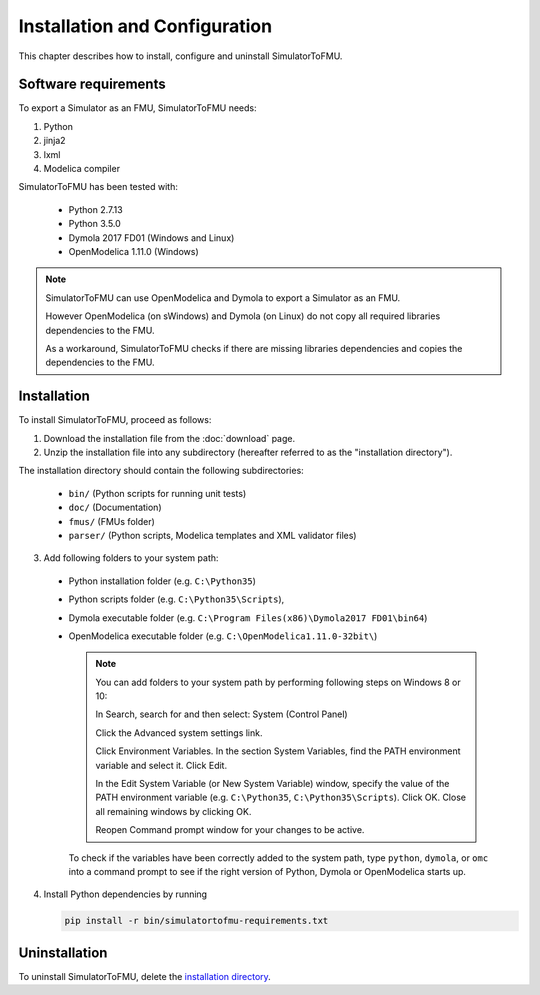 .. highlight:: rest

.. _installation:

Installation and Configuration
==============================

This chapter describes how to install, configure and uninstall SimulatorToFMU.


Software requirements
^^^^^^^^^^^^^^^^^^^^^

To export a Simulator as an FMU, SimulatorToFMU needs:

1. Python 

2. jinja2

3. lxml

4. Modelica compiler

SimulatorToFMU has been tested with:

  - Python 2.7.13
  - Python 3.5.0 
  - Dymola 2017 FD01 (Windows and Linux)
  - OpenModelica 1.11.0 (Windows) 

.. note:: 

   SimulatorToFMU can use OpenModelica and Dymola to export a Simulator as an FMU. 
   
   However OpenModelica (on sWindows) and Dymola (on Linux) do not copy all required libraries dependencies to the FMU.

   As a workaround, SimulatorToFMU checks if there are missing libraries dependencies and copies the dependencies to the FMU.

.. _installation directory:

Installation
^^^^^^^^^^^^

To install SimulatorToFMU, proceed as follows:

1. Download the installation file from the :doc:`download` page.

2. Unzip the installation file into any subdirectory (hereafter referred to as the "installation directory").
 

The installation directory should contain the following subdirectories:

  - ``bin/``
    (Python scripts for running unit tests)

  - ``doc/``
    (Documentation)

  - ``fmus/``
    (FMUs folder)

  - ``parser/``
    (Python scripts, Modelica templates and XML validator files)
    

3. Add following folders to your system path: 

 - Python installation folder (e.g. ``C:\Python35``)
 - Python scripts folder (e.g. ``C:\Python35\Scripts``), 
 - Dymola executable folder (e.g. ``C:\Program Files(x86)\Dymola2017 FD01\bin64``)
 - OpenModelica executable folder (e.g. ``C:\OpenModelica1.11.0-32bit\``)

   .. note:: 

     You can add folders to your system path by performing following steps on Windows 8 or 10:

     In Search, search for and then select: System (Control Panel)
     
     Click the Advanced system settings link.
     
     Click Environment Variables. In the section System Variables, find the PATH environment variable and select it. Click Edit. 
     
     In the Edit System Variable (or New System Variable) window, specify the value of the PATH environment variable (e.g. ``C:\Python35``, ``C:\Python35\Scripts``). Click OK. Close all remaining windows by clicking OK.
     
     Reopen Command prompt window for your changes to be active.
    
   To check if the variables have been correctly added to the system path, type ``python``, ``dymola``, or ``omc``
   into a command prompt to see if the right version of Python, Dymola or OpenModelica starts up.


4. Install Python dependencies by running

   .. code-block:: none
   
      pip install -r bin/simulatortofmu-requirements.txt



Uninstallation
^^^^^^^^^^^^^^

To uninstall SimulatorToFMU, delete the `installation directory`_.
